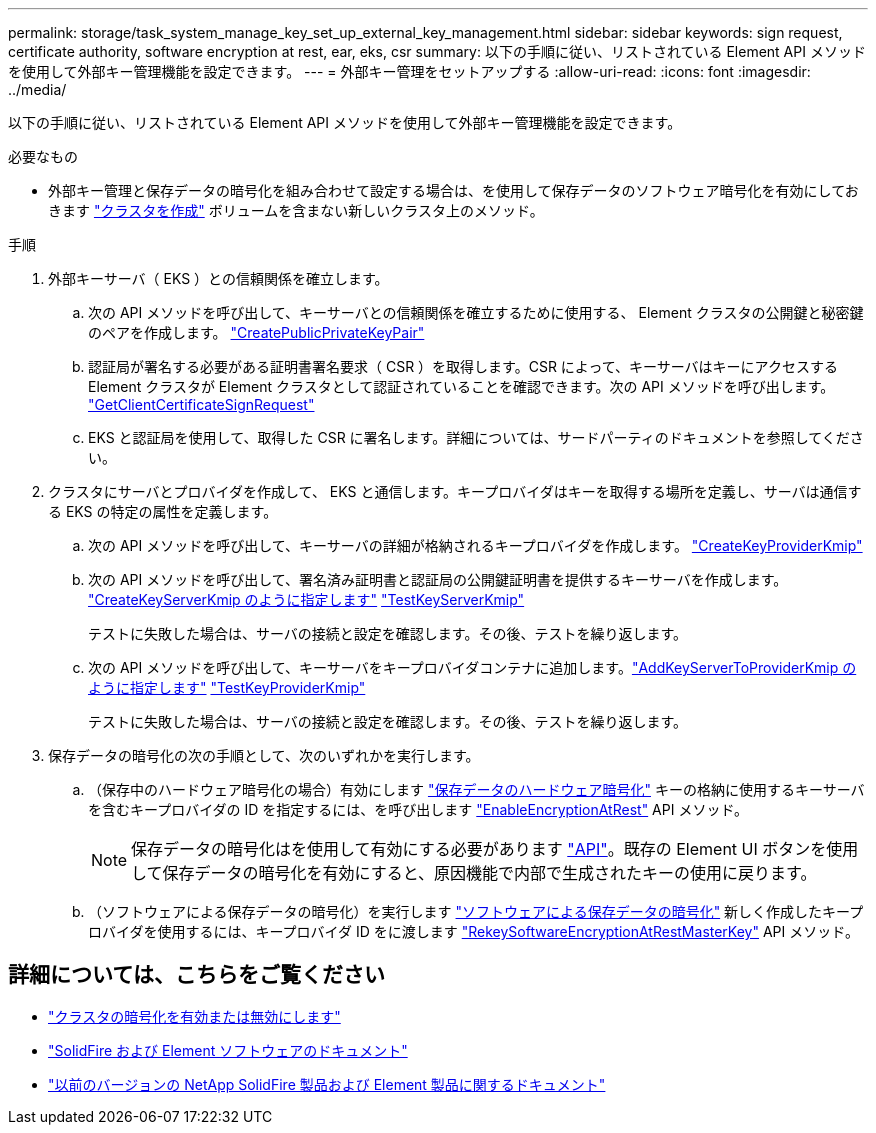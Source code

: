 ---
permalink: storage/task_system_manage_key_set_up_external_key_management.html 
sidebar: sidebar 
keywords: sign request, certificate authority, software encryption at rest, ear, eks, csr 
summary: 以下の手順に従い、リストされている Element API メソッドを使用して外部キー管理機能を設定できます。 
---
= 外部キー管理をセットアップする
:allow-uri-read: 
:icons: font
:imagesdir: ../media/


[role="lead"]
以下の手順に従い、リストされている Element API メソッドを使用して外部キー管理機能を設定できます。

.必要なもの
* 外部キー管理と保存データの暗号化を組み合わせて設定する場合は、を使用して保存データのソフトウェア暗号化を有効にしておきます link:../api/reference_element_api_createcluster.html["クラスタを作成"] ボリュームを含まない新しいクラスタ上のメソッド。


.手順
. 外部キーサーバ（ EKS ）との信頼関係を確立します。
+
.. 次の API メソッドを呼び出して、キーサーバとの信頼関係を確立するために使用する、 Element クラスタの公開鍵と秘密鍵のペアを作成します。 link:../api/reference_element_api_createpublicprivatekeypair.html["CreatePublicPrivateKeyPair"]
.. 認証局が署名する必要がある証明書署名要求（ CSR ）を取得します。CSR によって、キーサーバはキーにアクセスする Element クラスタが Element クラスタとして認証されていることを確認できます。次の API メソッドを呼び出します。 link:../api/reference_element_api_getclientcertificatesignrequest.html["GetClientCertificateSignRequest"]
.. EKS と認証局を使用して、取得した CSR に署名します。詳細については、サードパーティのドキュメントを参照してください。


. クラスタにサーバとプロバイダを作成して、 EKS と通信します。キープロバイダはキーを取得する場所を定義し、サーバは通信する EKS の特定の属性を定義します。
+
.. 次の API メソッドを呼び出して、キーサーバの詳細が格納されるキープロバイダを作成します。 link:../api/reference_element_api_createkeyproviderkmip.html["CreateKeyProviderKmip"]
.. 次の API メソッドを呼び出して、署名済み証明書と認証局の公開鍵証明書を提供するキーサーバを作成します。 link:../api/reference_element_api_createkeyserverkmip.html["CreateKeyServerKmip のように指定します"]
link:../api/reference_element_api_testkeyserverkmip.html["TestKeyServerKmip"]
+
テストに失敗した場合は、サーバの接続と設定を確認します。その後、テストを繰り返します。

.. 次の API メソッドを呼び出して、キーサーバをキープロバイダコンテナに追加します。link:../api/reference_element_api_addkeyservertoproviderkmip.html["AddKeyServerToProviderKmip のように指定します"]
link:../api/reference_element_api_testkeyproviderkmip.html["TestKeyProviderKmip"]
+
テストに失敗した場合は、サーバの接続と設定を確認します。その後、テストを繰り返します。



. 保存データの暗号化の次の手順として、次のいずれかを実行します。
+
.. （保存中のハードウェア暗号化の場合）有効にします link:../concepts/concept_solidfire_concepts_security.html["保存データのハードウェア暗号化"] キーの格納に使用するキーサーバを含むキープロバイダの ID を指定するには、を呼び出します link:../api/reference_element_api_enableencryptionatrest.html["EnableEncryptionAtRest"] API メソッド。
+

NOTE: 保存データの暗号化はを使用して有効にする必要があります link:../api/reference_element_api_enableencryptionatrest.html["API"]。既存の Element UI ボタンを使用して保存データの暗号化を有効にすると、原因機能で内部で生成されたキーの使用に戻ります。

.. （ソフトウェアによる保存データの暗号化）を実行します link:../concepts/concept_solidfire_concepts_security.html["ソフトウェアによる保存データの暗号化"] 新しく作成したキープロバイダを使用するには、キープロバイダ ID をに渡します link:../api/reference_element_api_rekeysoftwareencryptionatrestmasterkey.html["RekeySoftwareEncryptionAtRestMasterKey"] API メソッド。




[discrete]
== 詳細については、こちらをご覧ください

* link:task_system_manage_cluster_enable_and_disable_encryption_for_a_cluster.html["クラスタの暗号化を有効または無効にします"]
* https://docs.netapp.com/us-en/element-software/index.html["SolidFire および Element ソフトウェアのドキュメント"]
* https://docs.netapp.com/sfe-122/topic/com.netapp.ndc.sfe-vers/GUID-B1944B0E-B335-4E0B-B9F1-E960BF32AE56.html["以前のバージョンの NetApp SolidFire 製品および Element 製品に関するドキュメント"^]

